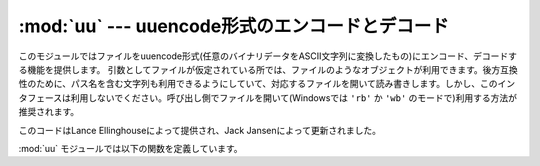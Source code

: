 
:mod:`uu` --- uuencode形式のエンコードとデコード
================================================

.. module:: uu
   :synopsis: uuencode形式のエンコードとデコードを行う。
.. moduleauthor:: Lance Ellinghouse


このモジュールではファイルをuuencode形式(任意のバイナリデータをASCII文字列\
に変換したもの)にエンコード、デコードする機能を提供します。
引数としてファイルが仮定されている所では、ファイルのようなオブジェクトが\
利用できます。後方互換性のために、パス名を含む文字列も利用できるようにし\
ていて、対応するファイルを開いて読み書きします。しかし、このインタフェー\
スは利用しないでください。呼び出し側でファイルを開いて(Windowsでは
``'rb'`` か ``'wb'`` のモードで)利用する方法が推奨されます。

.. index::
   single: Jansen, Jack
   single: Ellinghouse, Lance

このコードはLance Ellinghouseによって提供され、Jack Jansenによって更新さ\
れました。

:mod:`uu` モジュールでは以下の関数を定義しています。


.. function:: encode(in_file, out_file[, name[, mode]])

   *in_file* を *out_file* にエンコードします。
   エンコードされたファイルには、デフォルトでデコード時に利用される\
   *name* と *mode* を含んだヘッダがつきます。
   省略された場合には、 *in_file* から取得された名前か ``'-'`` という文字と、
   ``0666`` がそれぞれデフォルト値として与えられます。


.. function:: decode(in_file[, out_file[, mode]])

   uuencode形式でエンコードされた *in_file* をデコードして varout_file
   に書き出します。
   もし *out_file* がパス名でかつファイルを作る必要があるときには、
   *mode* がパーミッションの設定に使われます。
   *out_file* と *mode* のデフォルト値は *in_file* のヘッダから取得\
   されます。
   しかし、ヘッダで指定されたファイルが既に存在していた場合は、
   :exc:`uu.Error` が送出されます。

   誤った実装のuuencoderによる入力で、エラーから復旧できた場合、
   :func:`decode` は標準エラー出力に警告を表示するかもしれません。
   *quiet* を真にすることでこの警告を抑制することができます。


.. exception:: Error()

   :exc:`Exception` のサブクラスで、 :func:`uu.decode` によって、さ\
   まざまな状況で送出される可能性があります。上で紹介された場合以外にも、\
   ヘッダのフォーマットが間違っている場合や、入力ファイルが途中で区切れた\
   場合にも送出されます。


.. seealso::

   :mod:`binascii` モジュール
      ASCII からバイナリへ、バイナリからASCIIへの\
      変換をサポートするモジュール。


